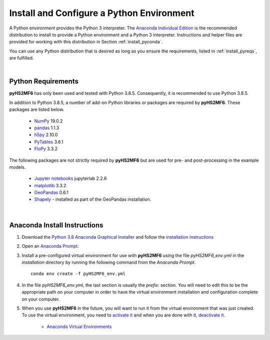 .. _install_pyint:


Install and Configure a Python Environment
===========================================

A Python environment provides the Python 3 interpreter. The 
`Anaconda Individual Edition <https://www.anaconda.com/products/individual>`_ 
is the recommended distribution to install to provide a Python environment 
and a Python 3 interpreter. Instructions and helper files are provided
for working with this distribution in Section :ref:`install_pyconda`.
 
You can use any Python distribution that is desired as long as you ensure 
the requirements, listed in :ref:`install_pyreqs`, are fulfilled.

|

.. _install_pyreqs:

Python Requirements 
---------------------

**pyHS2MF6** has only been used and tested with Python 3.8.5. Consequently,
it is recommended to use Python 3.8.5.

In addition to Python 3.8.5, a number of add-on Python libraries or 
packages are required by **pyHS2MF6**. These packages are listed below.

    * `NumPy <https://numpy.org/>`_ 19.0.2

    * `pandas <https://pandas.pydata.org/>`_ 1.1.3

    * `h5py <https://www.h5py.org/>`_ 2.10.0

    * `PyTables <https://www.pytables.org/usersguide/tutorials.html>`_ 3.6.1

    * `FloPy <https://modflowpy.github.io/flopydoc/>`_ 3.3.2


The following packages are not strictly required by **pyHS2MF6** but are 
used for pre- and post-processing in the example models.

    * `Jupyter notebooks <https://jupyter.org/>`_ jupyterlab 2.2.6

    * `matplotlib <https://matplotlib.org/>`_ 3.3.2

    * `GeoPandas <https://geopandas.org/>`_ 0.6.1

    * `Shapely <https://pypi.org/project/Shapely/>`_ - installed as part of 
      the GeoPandas installation.


|

.. _install_pyconda:

Anaconda Install Instructions
-------------------------------

1. Download the 
   `Python 3.8 Anaconda Graphical Installer <https://www.anaconda.com/products/individual>`_ 
   and follow the
   `installation instructions <https://docs.anaconda.com/anaconda/install/>`_

2. Open an 
   `Anaconda Prompt <https://docs.anaconda.com/anaconda/user-guide/getting-started/#open-anaconda-prompt>`_.

3. Install a pre-configured virtual environment for use with **pyHS2MF6** 
   using the file `pyHS2MF6_env.yml` in the `installation` directory by running 
   the following command from the `Anaconda Prompt`. ::

    conda env create -f pyHS2MF6_env.yml


4. In the file `pyHS2MF6_env.yml`, the last section is usually the `prefix:` 
   section. You will need to edit this to be the appropriate path on your 
   computer in order to have the virtual environment installation and 
   configuration complete on your computer.

5. When you use **pyHS2MF6** in the future, you will want to run it  
   from the virtual environment that was just created. To use the 
   virtual environment, you need to 
   `activate it <https://docs.conda.io/projects/conda/en/latest/user-guide/tasks/manage-environments.html#activating-an-environment>`_ 
   and when you are done with it,  
   `deactivate it <https://docs.conda.io/projects/conda/en/latest/user-guide/tasks/manage-environments.html#deactivating-an-environment>`_.

    * `Anaconda Virtual Environments <https://docs.conda.io/projects/conda/en/latest/user-guide/tasks/manage-environments.html#managing-environments>`_ 



